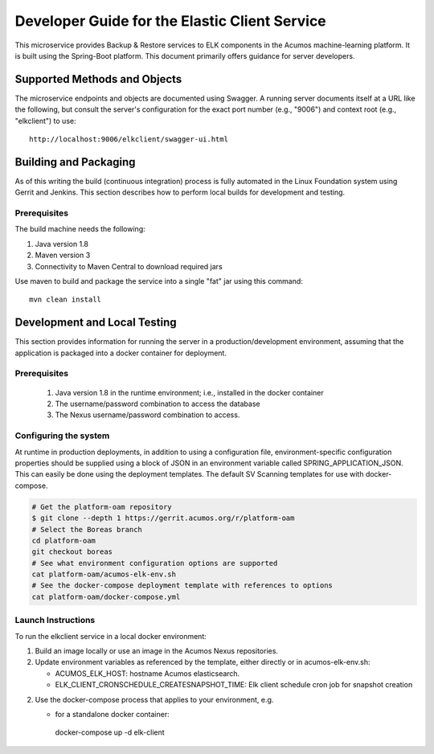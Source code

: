 .. ===============LICENSE_START=======================================================
.. Acumos CC-BY-4.0
.. ===================================================================================
.. Copyright (C) 2019 AT&T Intellectual Property & Tech Mahindra. All rights reserved.
.. ===================================================================================
.. This Acumos documentation file is distributed by AT&T and Tech Mahindra
.. under the Creative Commons Attribution 4.0 International License (the "License");
.. you may not use this file except in compliance with the License.
.. You may obtain a copy of the License at
..
.. http://creativecommons.org/licenses/by/4.0
..
.. This file is distributed on an "AS IS" BASIS,
.. WITHOUT WARRANTIES OR CONDITIONS OF ANY KIND, either express or implied.
.. See the License for the specific language governing permissions and
.. limitations under the License.
.. ===============LICENSE_END=========================================================

==============================================
Developer Guide for the Elastic Client Service 
==============================================

This microservice provides Backup & Restore services to ELK components in the
Acumos machine-learning platform. It is built using the Spring-Boot platform.
This document primarily offers guidance for server developers.

Supported Methods and Objects
-----------------------------

The microservice endpoints and objects are documented using Swagger. A running
server documents itself at a URL like the following, but consult the server's
configuration for the exact port number (e.g., "9006") and context root
(e.g., "elkclient") to use::

    http://localhost:9006/elkclient/swagger-ui.html

Building and Packaging
----------------------

As of this writing the build (continuous integration) process is fully automated
in the Linux Foundation system using Gerrit and Jenkins. This section describes
how to perform local builds for development and testing.

Prerequisites
~~~~~~~~~~~~~

The build machine needs the following:

1. Java version 1.8
2. Maven version 3
3. Connectivity to Maven Central to download required jars

Use maven to build and package the service into a single "fat" jar using this
command::

    mvn clean install

Development and Local Testing
-----------------------------

This section provides information for running the server in a
production/development environment, assuming that the application is packaged
into a docker container for deployment.

Prerequisites
~~~~~~~~~~~~~

    1. Java version 1.8 in the runtime environment; i.e., installed in the
       docker container
    2. The username/password combination to access the database
    3. The Nexus username/password combination to access.

Configuring the system
~~~~~~~~~~~~~~~~~~~~~~

At runtime in production deployments, in addition to using a configuration file,
environment-specific configuration properties should be supplied using a block of
JSON in an environment variable called SPRING\_APPLICATION\_JSON. This can easily
be done using the deployment templates. The default SV Scanning templates
for use with docker-compose.

.. code:: bash

   # Get the platform-oam repository 
   $ git clone --depth 1 https://gerrit.acumos.org/r/platform-oam
   # Select the Boreas branch
   cd platform-oam
   git checkout boreas
   # See what environment configuration options are supported
   cat platform-oam/acumos-elk-env.sh
   # See the docker-compose deployment template with references to options
   cat platform-oam/docker-compose.yml
	
Launch Instructions
~~~~~~~~~~~~~~~~~~~

To run the elkclient service in a local docker environment:

1. Build an image locally or use an image in the Acumos Nexus repositories.

2. Update environment variables as referenced by the template, either
   directly or in acumos-elk-env.sh:

   * ACUMOS_ELK_HOST: hostname Acumos elasticsearch.
   * ELK_CLIENT_CRONSCHEDULE_CREATESNAPSHOT_TIME: Elk client schedule cron job for snapshot creation
   
2. Use the docker-compose process that applies to your environment, e.g.

   * for a standalone docker container::

    docker-compose up -d elk-client
	